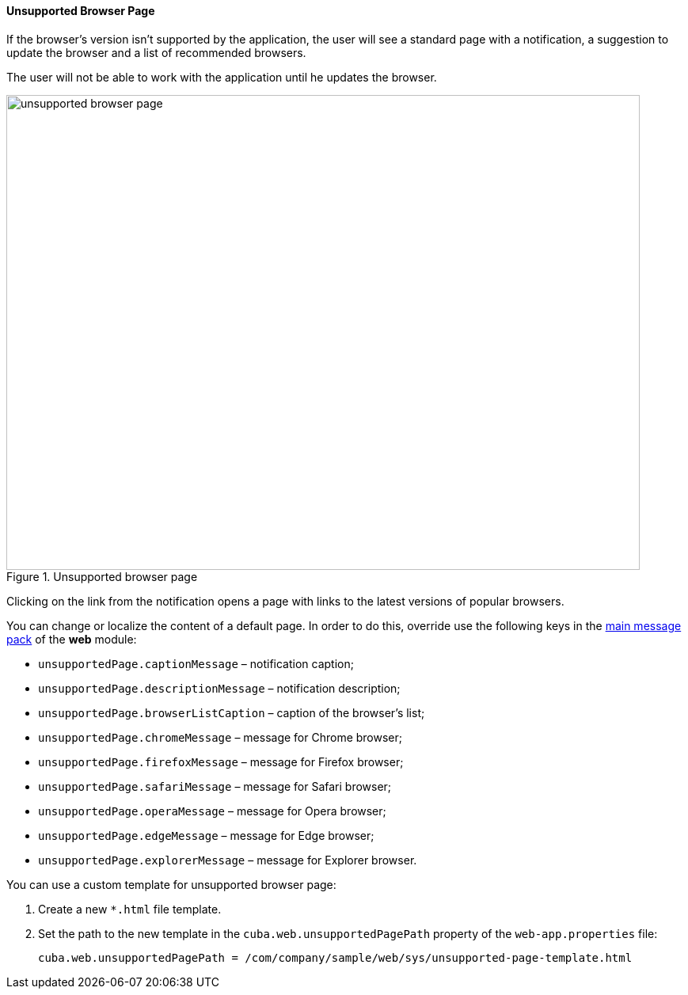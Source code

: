 :sourcesdir: ../../../../source

[[unsupported_browser_page]]
==== Unsupported Browser Page

If the browser's version isn't supported by the application, the user will see a standard page with a notification, a suggestion to update the browser and a list of recommended browsers.

The user will not be able to work with the application until he updates the browser.

.Unsupported browser page
image::unsupported_browser_page.png[align="center", width=800,height=600]

Clicking on the link from the notification opens a page with links to the latest versions of popular browsers.

You can change or localize the content of a default page. In order to do this, override use the following keys in the <<main_message_pack,main message pack>> of the *web* module:

* `unsupportedPage.captionMessage` – notification caption;
* `unsupportedPage.descriptionMessage` – notification description;
* `unsupportedPage.browserListCaption` – caption of the browser’s list;
* `unsupportedPage.chromeMessage` – message for Chrome browser;
* `unsupportedPage.firefoxMessage` – message for Firefox browser;
* `unsupportedPage.safariMessage` – message for Safari browser;
* `unsupportedPage.operaMessage` – message for Opera browser;
* `unsupportedPage.edgeMessage` – message for Edge browser;
* `unsupportedPage.explorerMessage` – message for Explorer browser.

You can use a custom template for unsupported browser page:

. Create a new `*.html` file template.
. Set the path to the new template in the `cuba.web.unsupportedPagePath` property of the `web-app.properties` file:
+
[source, properties]
----
cuba.web.unsupportedPagePath = /com/company/sample/web/sys/unsupported-page-template.html
----
